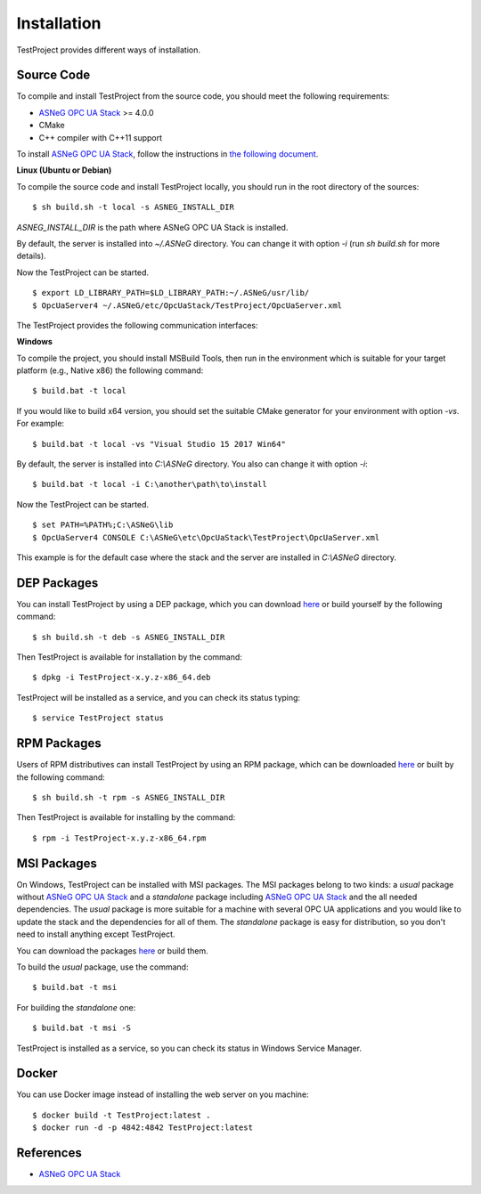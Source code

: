 Installation
====================

TestProject provides different ways of installation.


Source Code
--------------

To compile and install TestProject from the source code, you should meet
the following requirements:

* `ASNeG OPC UA Stack`_ >= 4.0.0
* CMake
* C++ compiler with C++11 support

To install `ASNeG OPC UA Stack`_, follow the instructions in `the following document <https://opcuastack.readthedocs.io/en/release4/1_getting_started/installation.html>`_.


**Linux (Ubuntu or Debian)**

To compile the source code and install TestProject locally, you should 
run in the root directory of the sources:

::

  $ sh build.sh -t local -s ASNEG_INSTALL_DIR 

*ASNEG_INSTALL_DIR* is the path where ASNeG OPC UA Stack is installed.

By default, the server is installed into *~/.ASNeG* directory. You can change it with
option *-i* (run *sh build.sh* for more details). 

Now the TestProject can be started.

::
  
  $ export LD_LIBRARY_PATH=$LD_LIBRARY_PATH:~/.ASNeG/usr/lib/
  $ OpcUaServer4 ~/.ASNeG/etc/OpcUaStack/TestProject/OpcUaServer.xml

The TestProject provides the following communication interfaces:


**Windows**

To compile the project, you should install MSBuild Tools, then run in the environment which
is suitable for your target platform (e.g., Native x86) the following command:

::

  $ build.bat -t local

If you would like to build x64 version, you should set the suitable CMake generator for your environment with option *-vs*. For example:

::

  $ build.bat -t local -vs "Visual Studio 15 2017 Win64"


By default, the server is installed into *C:\\ASNeG* directory. You also can change it with option *-i*:

::

  $ build.bat -t local -i C:\another\path\to\install

Now the TestProject can be started.

::
  
  $ set PATH=%PATH%;C:\ASNeG\lib
  $ OpcUaServer4 CONSOLE C:\ASNeG\etc\OpcUaStack\TestProject\OpcUaServer.xml

This example is for the default case where the stack and the server are installed in *C:\\ASNeG* directory.


DEP Packages
--------------

You can install TestProject by using a DEP package, which you can download `here <https://github.com/ASNeG/TestProject/releases/>`_ or build yourself by the following command:

::

  $ sh build.sh -t deb -s ASNEG_INSTALL_DIR 

Then TestProject is available for installation by the command:

::

  $ dpkg -i TestProject-x.y.z-x86_64.deb 

TestProject will be installed as a service, and you can check its status typing:

::

  $ service TestProject status


RPM Packages
-------------

Users of RPM distributives can install TestProject by using an RPM package, which can be downloaded `here <https://github.com/ASNeG/TestProject/releases/>`_ or built by the following command:

::

  $ sh build.sh -t rpm -s ASNEG_INSTALL_DIR 

Then TestProject is available for installing by the command:

::

  $ rpm -i TestProject-x.y.z-x86_64.rpm 

 

MSI Packages
--------------

On Windows, TestProject can be installed with MSI packages. The MSI packages belong to two kinds: a *usual* package without `ASNeG OPC UA Stack`_ and a *standalone* package including `ASNeG OPC UA Stack`_ and the all needed dependencies. The *usual* package is more suitable for a machine with several
OPC UA applications and you would like to update the stack and the dependencies for all of them. The *standalone* package is easy for distribution, so you
don't need to install anything except TestProject.

You can download the packages `here <https://github.com/ASNeG/TestProject/releases/>`_ or build them.

To build the *usual* package, use the command:

::

  $ build.bat -t msi

For building the *standalone* one:

::

  $ build.bat -t msi -S


TestProject is installed as a service, so you can check its status in Windows Service Manager.

Docker
-----------

You can use Docker image instead of installing the web server on you machine:

:: 

  $ docker build -t TestProject:latest . 
  $ docker run -d -p 4842:4842 TestProject:latest



References
-----------

* `ASNeG OPC UA Stack`_

.. _`ASNeG OPC UA Stack`: https://asneg.github.io/projects/opcuastack

